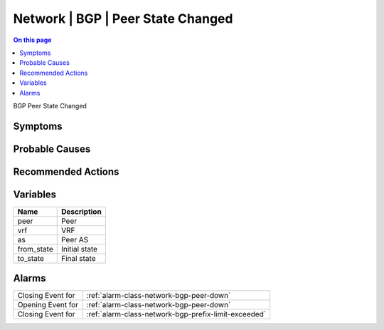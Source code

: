 .. _event-class-network-bgp-peer-state-changed:

==================================
Network | BGP | Peer State Changed
==================================
.. contents:: On this page
    :local:
    :backlinks: none
    :depth: 1
    :class: singlecol

BGP Peer State Changed

Symptoms
--------
.. todo::
    Describe Network | BGP | Peer State Changed symptoms

Probable Causes
---------------
.. todo::
    Describe Network | BGP | Peer State Changed probable causes

Recommended Actions
-------------------
.. todo::
    Describe Network | BGP | Peer State Changed recommended actions

Variables
----------
==================== ==================================================
Name                 Description
==================== ==================================================
peer                 Peer
vrf                  VRF
as                   Peer AS
from_state           Initial state
to_state             Final state
==================== ==================================================

Alarms
------
================= ======================================================================
Closing Event for :ref:`alarm-class-network-bgp-peer-down`
Opening Event for :ref:`alarm-class-network-bgp-peer-down`
Closing Event for :ref:`alarm-class-network-bgp-prefix-limit-exceeded`
================= ======================================================================
